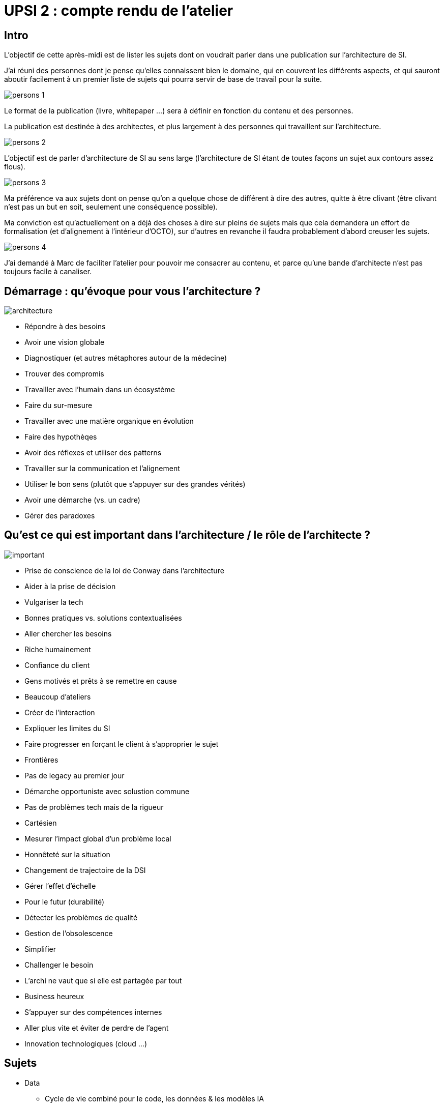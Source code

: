 = UPSI 2 : compte rendu de l'atelier

== Intro

L'objectif de cette après-midi est de lister les sujets dont on voudrait parler dans une publication sur l'architecture de SI.

J'ai réuni des personnes dont je pense qu'elles connaissent bien le domaine, qui en couvrent les différents aspects, et qui sauront aboutir facilement à un premier liste de sujets qui pourra servir de base de travail pour la suite.

image::persons_1.jpg[align="center"]

Le format de la publication (livre, whitepaper …) sera à définir en fonction du contenu et des personnes.

La publication est destinée à des architectes, et plus largement à des personnes qui travaillent sur l'architecture.

image::persons_2.jpg[align="center"]

L'objectif est de parler d'architecture de SI au sens large (l'architecture de SI étant de toutes façons un sujet aux contours assez flous).

image::persons_3.jpg[align="center"]

Ma préférence va aux sujets dont on pense qu'on a quelque chose de différent à dire des autres, quitte à être clivant (être clivant n'est pas un but en soit, seulement une conséquence possible).

Ma conviction est qu'actuellement on a déjà des choses à dire sur pleins de sujets mais que cela demandera un effort de formalisation (et d'alignement à l'intérieur d'OCTO), sur d'autres en revanche il faudra probablement d'abord creuser les sujets.

image::persons_4.jpg[align="center"]

J'ai demandé à Marc de faciliter l'atelier pour pouvoir me consacrer au contenu, et parce qu'une bande d'architecte n'est pas toujours facile à canaliser.

== Démarrage : qu'évoque pour vous l'architecture ?

image::architecture.jpg[align="center"]

* Répondre à des besoins
* Avoir une vision globale
* Diagnostiquer (et autres métaphores autour de la médecine)
* Trouver des compromis
* Travailler avec l'humain dans un écosystème
* Faire du sur-mesure
* Travailler avec une matière organique en évolution
* Faire des hypothèqes
* Avoir des réflexes et utiliser des patterns
* Travailler sur la communication et l'alignement
* Utiliser le bon sens (plutôt que s'appuyer sur des grandes vérités)
* Avoir une démarche (vs. un cadre)
* Gérer des paradoxes

== Qu'est ce qui est important dans l'architecture / le rôle de l'architecte ?

image::important.jpg[align="center"]

* Prise de conscience de la loi de Conway dans l'architecture
* Aider à la prise de décision
* Vulgariser la tech
* Bonnes pratiques vs. solutions contextualisées
* Aller chercher les besoins
* Riche humainement
* Confiance du client
* Gens motivés et prêts à se remettre en cause
* Beaucoup d'ateliers
* Créer de l'interaction
* Expliquer les limites du SI
* Faire progresser en forçant le client à s'approprier le sujet
* Frontières
* Pas de legacy au premier jour
* Démarche opportuniste avec solustion commune
* Pas de problèmes tech mais de la rigueur
* Cartésien
* Mesurer l'impact global d'un problème local
* Honnêteté sur la situation
* Changement de trajectoire de la DSI
* Gérer l'effet d'échelle
* Pour le futur (durabilité)
* Détecter les problèmes de qualité
* Gestion de l'obsolescence
* Simplifier
* Challenger le besoin
* L'archi ne vaut que si elle est partagée par tout
* Business heureux
* S'appuyer sur des compétences internes
* Aller plus vite et éviter de perdre de l'agent
* Innovation technologiques (cloud …)

== Sujets

* Data
** Cycle de vie combiné pour le code, les données & les modèles IA
** Data Centric : how ?
** Méthodes d'analyses
** Clés de lecture des SO
** C'est quoi une bonne architecture ?
* Organisation / Gouvernance
** C'est quoi un ou une architecte
** Pouvoir central vs. local
** Rôle / organisation gouvernance archi
* Forme de la publication
** Dans les baskets d'un ou d'une architecte
** Raconter une histoire (comme l'UPSI)
** Beaucoup d'images
** Une chouette couverture
** Des REX de nos échecs
* Mythes & buzz
** La mutualisation
** Le culte du cargo
** L'impact des modes
** Jira
** Le low-code
** Le sur-design
** L'architecture digitale
** Industrialiser & innover
* Patterns d'archi
** L'IA partout
** Les micro-services
** Le monolithe : bon ou mauvais
** Microservices, microfrontend, silos ?
** L'architecture continue
** La clean architecture de SI
** Mon SI ne m'appartient plus
** Le legacy
** Api Gatewatay / Service Mesh
** IOT
** Systèmes distribués
** Cloud du X
** Tirer partie du SaaS (do it / buy it)
** Stream
** Data hub / self-service
